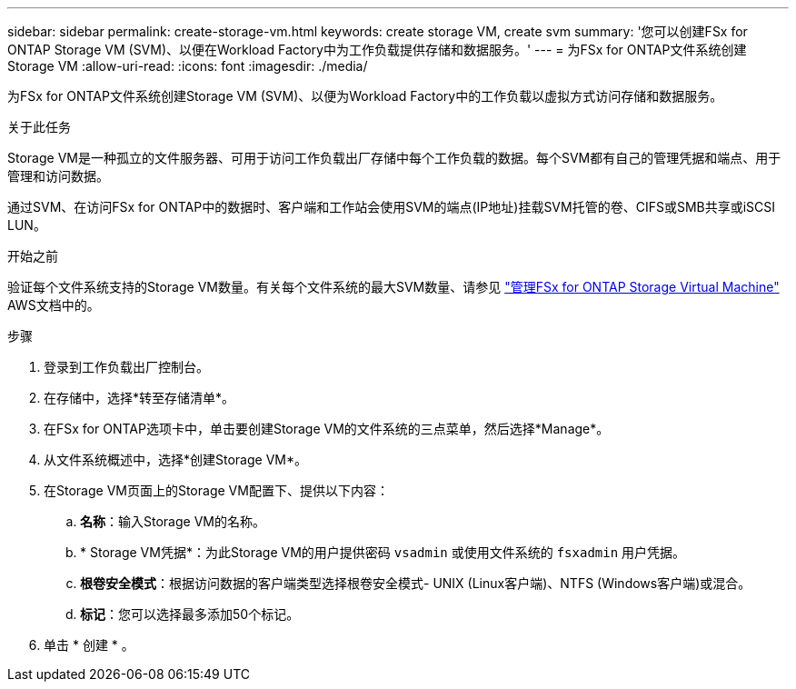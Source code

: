 ---
sidebar: sidebar 
permalink: create-storage-vm.html 
keywords: create storage VM, create svm 
summary: '您可以创建FSx for ONTAP Storage VM (SVM)、以便在Workload Factory中为工作负载提供存储和数据服务。' 
---
= 为FSx for ONTAP文件系统创建Storage VM
:allow-uri-read: 
:icons: font
:imagesdir: ./media/


[role="lead"]
为FSx for ONTAP文件系统创建Storage VM (SVM)、以便为Workload Factory中的工作负载以虚拟方式访问存储和数据服务。

.关于此任务
Storage VM是一种孤立的文件服务器、可用于访问工作负载出厂存储中每个工作负载的数据。每个SVM都有自己的管理凭据和端点、用于管理和访问数据。

通过SVM、在访问FSx for ONTAP中的数据时、客户端和工作站会使用SVM的端点(IP地址)挂载SVM托管的卷、CIFS或SMB共享或iSCSI LUN。

.开始之前
验证每个文件系统支持的Storage VM数量。有关每个文件系统的最大SVM数量、请参见 link:https://docs.aws.amazon.com/fsx/latest/ONTAPGuide/managing-svms.html#max-svms["管理FSx for ONTAP Storage Virtual Machine"^] AWS文档中的。

.步骤
. 登录到工作负载出厂控制台。
. 在存储中，选择*转至存储清单*。
. 在FSx for ONTAP选项卡中，单击要创建Storage VM的文件系统的三点菜单，然后选择*Manage*。
. 从文件系统概述中，选择*创建Storage VM*。
. 在Storage VM页面上的Storage VM配置下、提供以下内容：
+
.. *名称*：输入Storage VM的名称。
.. * Storage VM凭据*：为此Storage VM的用户提供密码 `vsadmin` 或使用文件系统的 `fsxadmin` 用户凭据。
.. *根卷安全模式*：根据访问数据的客户端类型选择根卷安全模式- UNIX (Linux客户端)、NTFS (Windows客户端)或混合。
.. *标记*：您可以选择最多添加50个标记。


. 单击 * 创建 * 。

